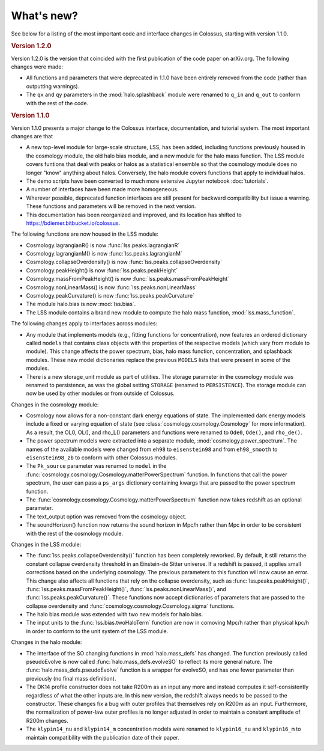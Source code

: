 ===========
What's new?
===========

See below for a listing of the most important code and interface changes in Colossus, starting 
with version 1.1.0.

.. rubric:: Version 1.2.0

Version 1.2.0 is the version that coincided with the first publication of the code paper on 
arXiv.org. The following changes were made:

* All functions and parameters that were deprecated in 1.1.0 have been entirely removed from
  the code (rather than outputting warnings).
* The ``qx`` and ``qy`` parameters in the :mod:`halo.splashback` module were renamed to ``q_in`` and
  ``q_out`` to conform with the rest of the code.

.. rubric:: Version 1.1.0

Version 1.1.0 presents a major change to the Colossus interface, documentation, and tutorial system.
The most important changes are that

* A new top-level module for large-scale structure, LSS, has been added, including functions previously
  housed in the cosmology module, the old halo bias module, and a new module for the halo mass function.
  The LSS module covers funtions that deal with peaks or halos as a statistical ensemble so that the
  cosmology module does no longer "know" anything about halos. Conversely, the halo module covers 
  functions that apply to individual halos.
* The demo scripts have been converted to much more extensive Jupyter notebook :doc:`tutorials`. 
* A number of interfaces have been made more homogeneous.
* Wherever possible, deprecated function interfaces are still present for backward compatibility but 
  issue a warning. These functions and parameters will be removed in the next version.
* This documentation has been reorganized and improved, and its location has shifted to 
  https://bdiemer.bitbucket.io/colossus.

The following functions are now housed in the LSS module:

* Cosmology.lagrangianR() is now :func:`lss.peaks.lagrangianR`
* Cosmology.lagrangianM() is now :func:`lss.peaks.lagrangianM`
* Cosmology.collapseOverdensity() is now :func:`lss.peaks.collapseOverdensity`
* Cosmology.peakHeight() is now :func:`lss.peaks.peakHeight`
* Cosmology.massFromPeakHeight() is now :func:`lss.peaks.massFromPeakHeight`
* Cosmology.nonLinearMass() is now :func:`lss.peaks.nonLinearMass`
* Cosmology.peakCurvature() is now :func:`lss.peaks.peakCurvature`
* The module halo.bias is now :mod:`lss.bias`.
* The LSS module contains a brand new module to compute the halo mass function,
  :mod:`lss.mass_function`.
  
The following changes apply to interfaces across modules:

* Any module that implements models (e.g., fitting functions for concentration), now features an
  ordered dictionary called ``models`` that contains class objects with the properties of the 
  respective models (which vary from module to module). This change affects the power 
  spectrum, bias, halo mass function, concentration, and splashback modules. These new model 
  dictionaries replace the previous ``MODELS`` lists that were present in some of the modules.
* There is a new storage_unit module as part of utilities. The storage parameter in the cosmology
  module was renamed to persistence, as was the global setting ``STORAGE`` (renamed to ``PERSISTENCE``).
  The storage module can now be used by other modules or from outside of Colossus.

Changes in the cosmology module:

* Cosmology now allows for a non-constant dark energy equations of state. The implemented dark 
  energy models include a fixed or varying equation of state (see 
  :class:`cosmology.cosmology.Cosmology` for more information). As a result, the OL0, OL(), 
  and rho_L() parameters and functions were renamed to ``Ode0``, ``Ode()``, and ``rho_de()``.
* The power spectrum models were extracted into a separate module, :mod:`cosmology.power_spectrum`.
  The names of the available models were changed from ``eh98`` to ``eisenstein98`` and from 
  ``eh98_smooth`` to ``eisenstein98_zb`` to conform with other Colossus modules.
* The ``Pk_source`` parameter was renamed to ``model`` in the 
  :func:`cosmology.cosmology.Cosmology.matterPowerSpectrum` function. In functions that call 
  the power spectrum, the user can pass a ``ps_args`` dictionary containing kwargs that are 
  passed to the power spectrum function.
* The :func:`cosmology.cosmology.Cosmology.matterPowerSpectrum` function now takes redshift as
  an optional parameter.
* The text_output option was removed from the cosmology object.
* The soundHorizon() function now returns the sound horizon in Mpc/h rather than Mpc in order
  to be consistent with the rest of the cosmology module.

Changes in the LSS module:

* The :func:`lss.peaks.collapseOverdensity()` function has been completely reworked. By default, it 
  still returns the constant collapse overdensity threshold in an Einstein-de Sitter universe. If a 
  redshift is passed, it applies small corrections based on the underlying cosmology. The previous 
  parameters to this function will now cause an error. This change also affects all functions that
  rely on the collapse overdensity, such as :func:`lss.peaks.peakHeight()`, 
  :func:`lss.peaks.massFromPeakHeight()`, :func:`lss.peaks.nonLinearMass()`, and 
  :func:`lss.peaks.peakCurvature()`. These functions now accept dictionaries of parameters that are 
  passed to the collapse overdensity and :func:`cosmology.cosmology.Cosmology.sigma` functions.
* The halo bias module was extended with two new models for halo bias.
* The input units to the :func:`lss.bias.twoHaloTerm` function are now in comoving Mpc/h rather 
  than physical kpc/h in order to conform to the unit system of the LSS module.

Changes in the halo module: 

* The interface of the SO changing functions in :mod:`halo.mass_defs` has changed. The function
  previously called pseudoEvolve is now called :func:`halo.mass_defs.evolveSO` to reflect its more
  general nature. The :func:`halo.mass_defs.pseudoEvolve` function is a wrapper for evolveSO, and
  has one fewer parameter than previously (no final mass definition).
* The DK14 profile constructor does not take R200m as an input any more and instead computes it
  self-consistently regardless of what the other inputs are. In this new version, the redshift 
  always needs to be passed to the constructor. These changes fix a bug with outer profiles
  that themselves rely on R200m as an input. Furthermore, the normalization of power-law outer
  profiles is no longer adjusted in order to maintain a constant amplitude of R200m changes.
* The ``klypin14_nu`` and ``klypin14_m`` concentration models were renamed to ``klypin16_nu`` 
  and ``klypin16_m`` to maintain compatibility with the publication date of their paper.
  